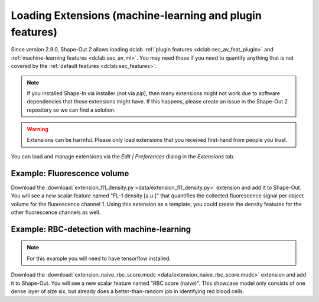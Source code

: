 .. _sec_qg_extensions:

=========================================================
Loading Extensions (machine-learning and plugin features)
=========================================================
Since version 2.9.0, Shape-Out 2 allows loading dclab
:ref:`plugin features <dclab:sec_av_feat_plugin>` and
:ref:`machine-learning features <dclab:sec_av_ml>`.
You may need those if you need to quantify anything that is not
covered by the :ref:`default features <dclab:sec_features>`.

.. note::
    If you installed Shape-In via installer (not via `pip`), then
    many extensions might not work due to software dependencies that
    those extensions might have. If this happens, please create an
    issue in the Shape-Out 2 repository so we can find a solution.

.. warning::
    Extensions can be harmful. Please only load extensions that you
    received first-hand from people you trust.


You can load and manage extensions via the *Edit | Preferences* dialog in the
*Extensions* tab.

.. image:: scrots/qg_extensions.png
    :target: _images/qg_extensions.png


Example: Fluorescence volume
----------------------------
Download the :download:`extension_fl1_density.py <data/extension_fl1_density.py>`
extension and add it to Shape-Out. You will see a new scalar feature named
"FL-1 density [a.u.]" that quantifies the collected fluorescence signal
per object volume for the fluorescence channel 1. Using this extension as
a template, you could create the density features for the other fluorescence
channels as well.


Example: RBC-detection with machine-learning
--------------------------------------------
.. note::

    For this example you will need to have tensorflow installed.

Download the :download:`extension_naive_rbc_score.modc <data/extension_naive_rbc_score.modc>`
extension and add it to Shape-Out. You will see a new scalar feature named
"RBC score (naive)". This showcase model only consists of one dense layer
of size six, but already does a better-than-random job in identifying
red blood cells.